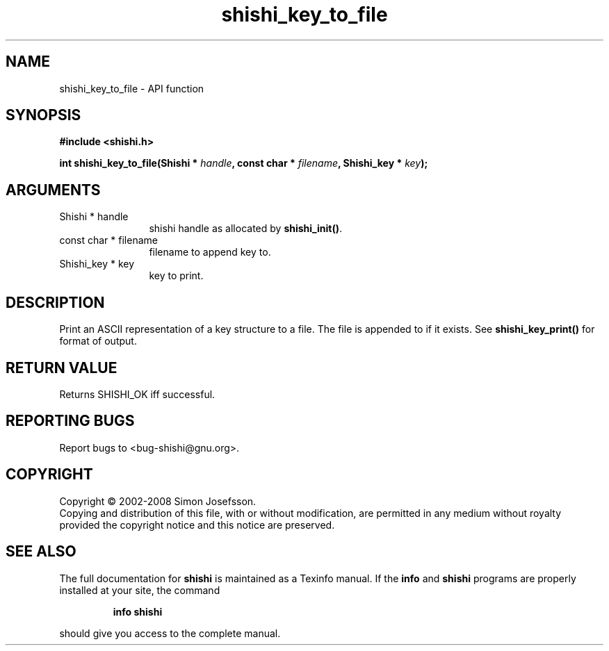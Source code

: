 .\" DO NOT MODIFY THIS FILE!  It was generated by gdoc.
.TH "shishi_key_to_file" 3 "0.0.39" "shishi" "shishi"
.SH NAME
shishi_key_to_file \- API function
.SH SYNOPSIS
.B #include <shishi.h>
.sp
.BI "int shishi_key_to_file(Shishi * " handle ", const char * " filename ", Shishi_key * " key ");"
.SH ARGUMENTS
.IP "Shishi * handle" 12
shishi handle as allocated by \fBshishi_init()\fP.
.IP "const char * filename" 12
filename to append key to.
.IP "Shishi_key * key" 12
key to print.
.SH "DESCRIPTION"
Print an ASCII representation of a key structure to a file.  The
file is appended to if it exists.  See \fBshishi_key_print()\fP for
format of output.
.SH "RETURN VALUE"
Returns SHISHI_OK iff successful.
.SH "REPORTING BUGS"
Report bugs to <bug-shishi@gnu.org>.
.SH COPYRIGHT
Copyright \(co 2002-2008 Simon Josefsson.
.br
Copying and distribution of this file, with or without modification,
are permitted in any medium without royalty provided the copyright
notice and this notice are preserved.
.SH "SEE ALSO"
The full documentation for
.B shishi
is maintained as a Texinfo manual.  If the
.B info
and
.B shishi
programs are properly installed at your site, the command
.IP
.B info shishi
.PP
should give you access to the complete manual.
